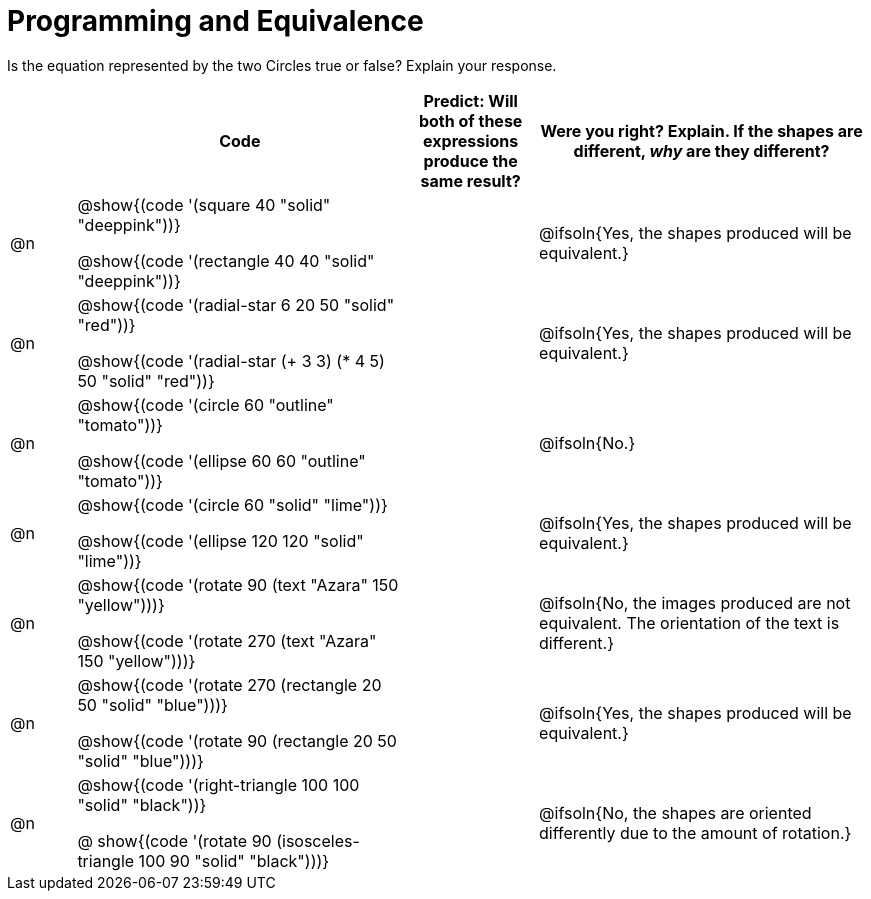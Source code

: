 = Programming and Equivalence

++++
<style>
div.circleevalsexp { width: auto; }
td > .content > .paragraph > * { vertical-align: middle; }
</style>
++++


Is the equation represented by the two Circles true or false? Explain your response.

[.FillVerticalSpace,cols="1, 5, 2, 5", stripes="none", options="header"]
|===

|
| Code
| Predict: Will both of these expressions produce the same result?
| Were you right? Explain. If the shapes are different, _why_ are they different?

| @n
| @show{(code '(square 40 "solid" "deeppink"))}

@show{(code '(rectangle 40 40 "solid" "deeppink"))}
| | @ifsoln{Yes, the shapes produced will be equivalent.}

| @n
| @show{(code '(radial-star 6 20 50 "solid" "red"))}

@show{(code '(radial-star (+ 3 3) (* 4 5) 50 "solid" "red"))}
| | @ifsoln{Yes, the shapes produced will be equivalent.}


| @n
| @show{(code '(circle 60 "outline" "tomato"))}

@show{(code '(ellipse 60 60 "outline" "tomato"))}
| | @ifsoln{No.}

| @n
| @show{(code '(circle 60 "solid" "lime"))}

@show{(code '(ellipse 120 120 "solid" "lime"))}
| | @ifsoln{Yes, the shapes produced will be equivalent.}


| @n
| @show{(code '(rotate 90 (text "Azara" 150 "yellow")))}

@show{(code '(rotate 270 (text "Azara" 150 "yellow")))}
| | @ifsoln{No, the images produced are not equivalent. The orientation of the text is different.}


| @n
| @show{(code '(rotate 270 (rectangle 20 50 "solid" "blue")))}

@show{(code '(rotate 90 (rectangle 20 50 "solid" "blue")))}
| | @ifsoln{Yes, the shapes produced will be equivalent.}

| @n
| @show{(code '(right-triangle 100 100 "solid" "black"))}

@ show{(code '(rotate 90 (isosceles-triangle 100 90 "solid" "black")))}

|| @ifsoln{No, the shapes are oriented differently due to the amount of rotation.}



|===

